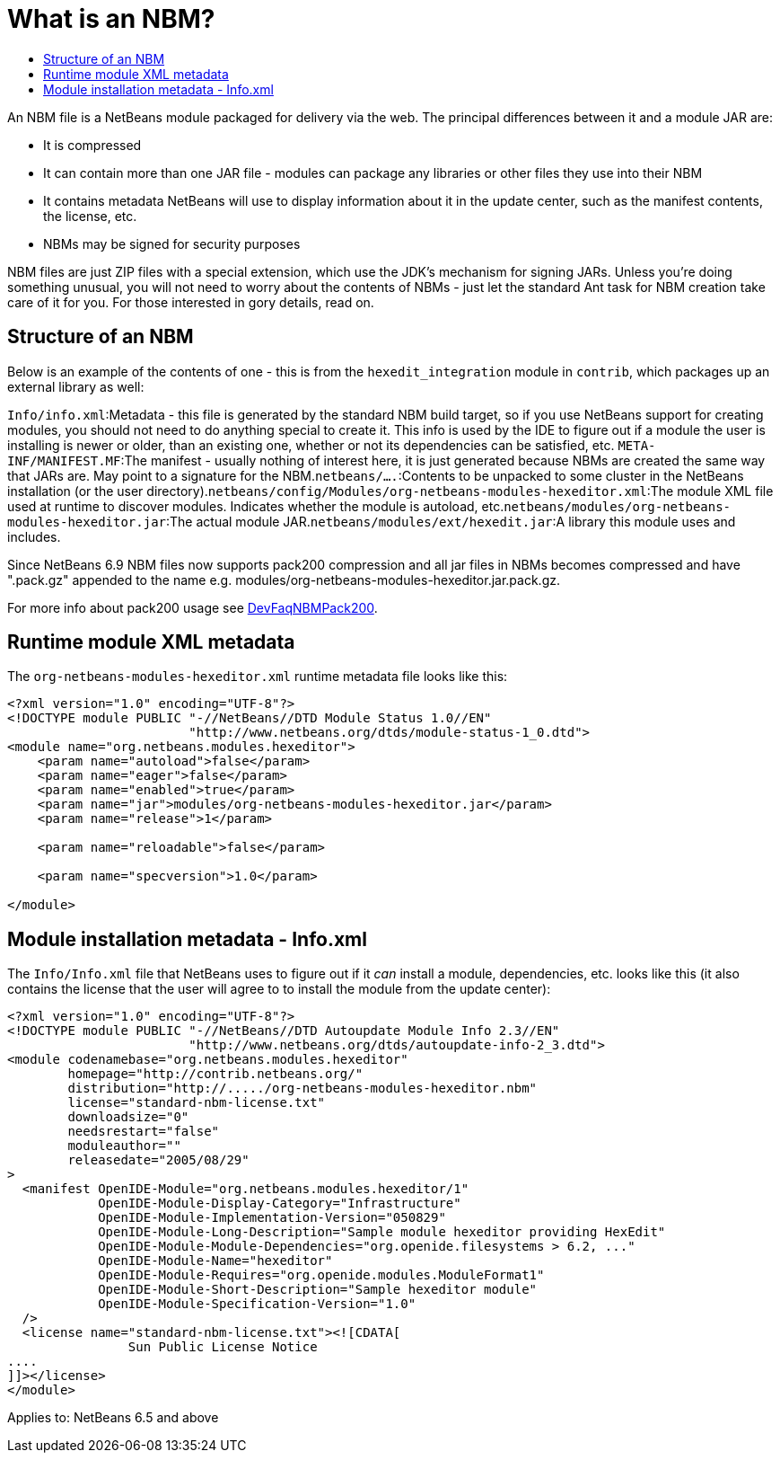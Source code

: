 // 
//     Licensed to the Apache Software Foundation (ASF) under one
//     or more contributor license agreements.  See the NOTICE file
//     distributed with this work for additional information
//     regarding copyright ownership.  The ASF licenses this file
//     to you under the Apache License, Version 2.0 (the
//     "License"); you may not use this file except in compliance
//     with the License.  You may obtain a copy of the License at
// 
//       http://www.apache.org/licenses/LICENSE-2.0
// 
//     Unless required by applicable law or agreed to in writing,
//     software distributed under the License is distributed on an
//     "AS IS" BASIS, WITHOUT WARRANTIES OR CONDITIONS OF ANY
//     KIND, either express or implied.  See the License for the
//     specific language governing permissions and limitations
//     under the License.
//

= What is an NBM?
:jbake-type: wikidev
:jbake-tags: wiki, devfaq, needsreview
:jbake-status: published
:keywords: Apache NetBeans wiki DevFaqWhatIsNbm
:description: Apache NetBeans wiki DevFaqWhatIsNbm
:toc: left
:toc-title:
:syntax: true
:wikidevsection: _development_issues_module_basics_and_classpath_issues_and_information_about_rcpplatform_application_configuration
:position: 7

An NBM file is a NetBeans module packaged for delivery via the web.
The principal differences between it and a module JAR are:

* It is compressed
* It can contain more than one JAR file - modules can package any libraries or other files they use into their NBM
* It contains metadata NetBeans will use to display information about it in the update center, such as the manifest contents, the license, etc.
* NBMs may be signed for security purposes

NBM files are just ZIP files with a special extension,
which use the JDK's mechanism for signing JARs.
Unless you're doing something unusual, you will not need to worry about the contents of NBMs -
just let the standard Ant task for NBM creation take care of it for you.
For those interested in gory details, read on.

== Structure of an NBM

Below is an example of the contents of one -
this is from the `hexedit_integration` module in `contrib`,
which packages up an external library as well:

`Info/info.xml`:Metadata - this file is generated by the standard NBM build target, so if you use NetBeans support for creating modules, you should not need to do anything special to create it.  This info is used by the IDE to figure out if a module the user is installing is newer or older, than an existing one, whether or not its dependencies can be satisfied, etc. `META-INF/MANIFEST.MF`:The manifest - usually nothing of interest here, it is just generated because NBMs are created the same way that JARs are. May point to a signature for the NBM.`netbeans/....`:Contents to be unpacked to some cluster in the NetBeans installation (or the user directory).`netbeans/config/Modules/org-netbeans-modules-hexeditor.xml`:The module XML file used at runtime to discover modules. Indicates whether the module is autoload, etc.`netbeans/modules/org-netbeans-modules-hexeditor.jar`:The actual module JAR.`netbeans/modules/ext/hexedit.jar`:A library this module uses and includes.

Since NetBeans 6.9 NBM files now supports pack200 compression and all jar files in NBMs becomes compressed and have ".pack.gz" appended to the name e.g. modules/org-netbeans-modules-hexeditor.jar.pack.gz. 

For more info about pack200 usage see xref:DevFaqNBMPack200.adoc[DevFaqNBMPack200].

== Runtime module XML metadata

The `org-netbeans-modules-hexeditor.xml` runtime metadata file looks like this:

[source,xml]
----

<?xml version="1.0" encoding="UTF-8"?>
<!DOCTYPE module PUBLIC "-//NetBeans//DTD Module Status 1.0//EN"
                        "http://www.netbeans.org/dtds/module-status-1_0.dtd">
<module name="org.netbeans.modules.hexeditor">
    <param name="autoload">false</param>
    <param name="eager">false</param>
    <param name="enabled">true</param>
    <param name="jar">modules/org-netbeans-modules-hexeditor.jar</param>
    <param name="release">1</param>

    <param name="reloadable">false</param>

    <param name="specversion">1.0</param>

</module>


----

== Module installation metadata - Info.xml

The `Info/Info.xml` file that NetBeans uses to figure out if it _can_ install a module,
dependencies, etc.  looks like this
(it also contains the license that the user will agree to to install the module from the update center):

[source,xml]
----

<?xml version="1.0" encoding="UTF-8"?>
<!DOCTYPE module PUBLIC "-//NetBeans//DTD Autoupdate Module Info 2.3//EN"
                        "http://www.netbeans.org/dtds/autoupdate-info-2_3.dtd">
<module codenamebase="org.netbeans.modules.hexeditor"
        homepage="http://contrib.netbeans.org/"
        distribution="http://...../org-netbeans-modules-hexeditor.nbm"
        license="standard-nbm-license.txt"
        downloadsize="0"
        needsrestart="false"
        moduleauthor=""
        releasedate="2005/08/29"
>
  <manifest OpenIDE-Module="org.netbeans.modules.hexeditor/1"
            OpenIDE-Module-Display-Category="Infrastructure"
            OpenIDE-Module-Implementation-Version="050829"
            OpenIDE-Module-Long-Description="Sample module hexeditor providing HexEdit"
            OpenIDE-Module-Module-Dependencies="org.openide.filesystems > 6.2, ..."
            OpenIDE-Module-Name="hexeditor"
            OpenIDE-Module-Requires="org.openide.modules.ModuleFormat1"
            OpenIDE-Module-Short-Description="Sample hexeditor module"
            OpenIDE-Module-Specification-Version="1.0"
  />
  <license name="standard-nbm-license.txt"><![CDATA[
                Sun Public License Notice
....
]]></license>
</module>

----



Applies to: NetBeans 6.5 and above
////
== Apache Migration Information

The content in this page was kindly donated by Oracle Corp. to the
Apache Software Foundation.

This page was exported from link:http://wiki.netbeans.org/DevFaqWhatIsNbm[http://wiki.netbeans.org/DevFaqWhatIsNbm] , 
that was last modified by NetBeans user Jtulach 
on 2010-07-16T08:13:22Z.


*NOTE:* This document was automatically converted to the AsciiDoc format on 2018-02-07, and needs to be reviewed.
////